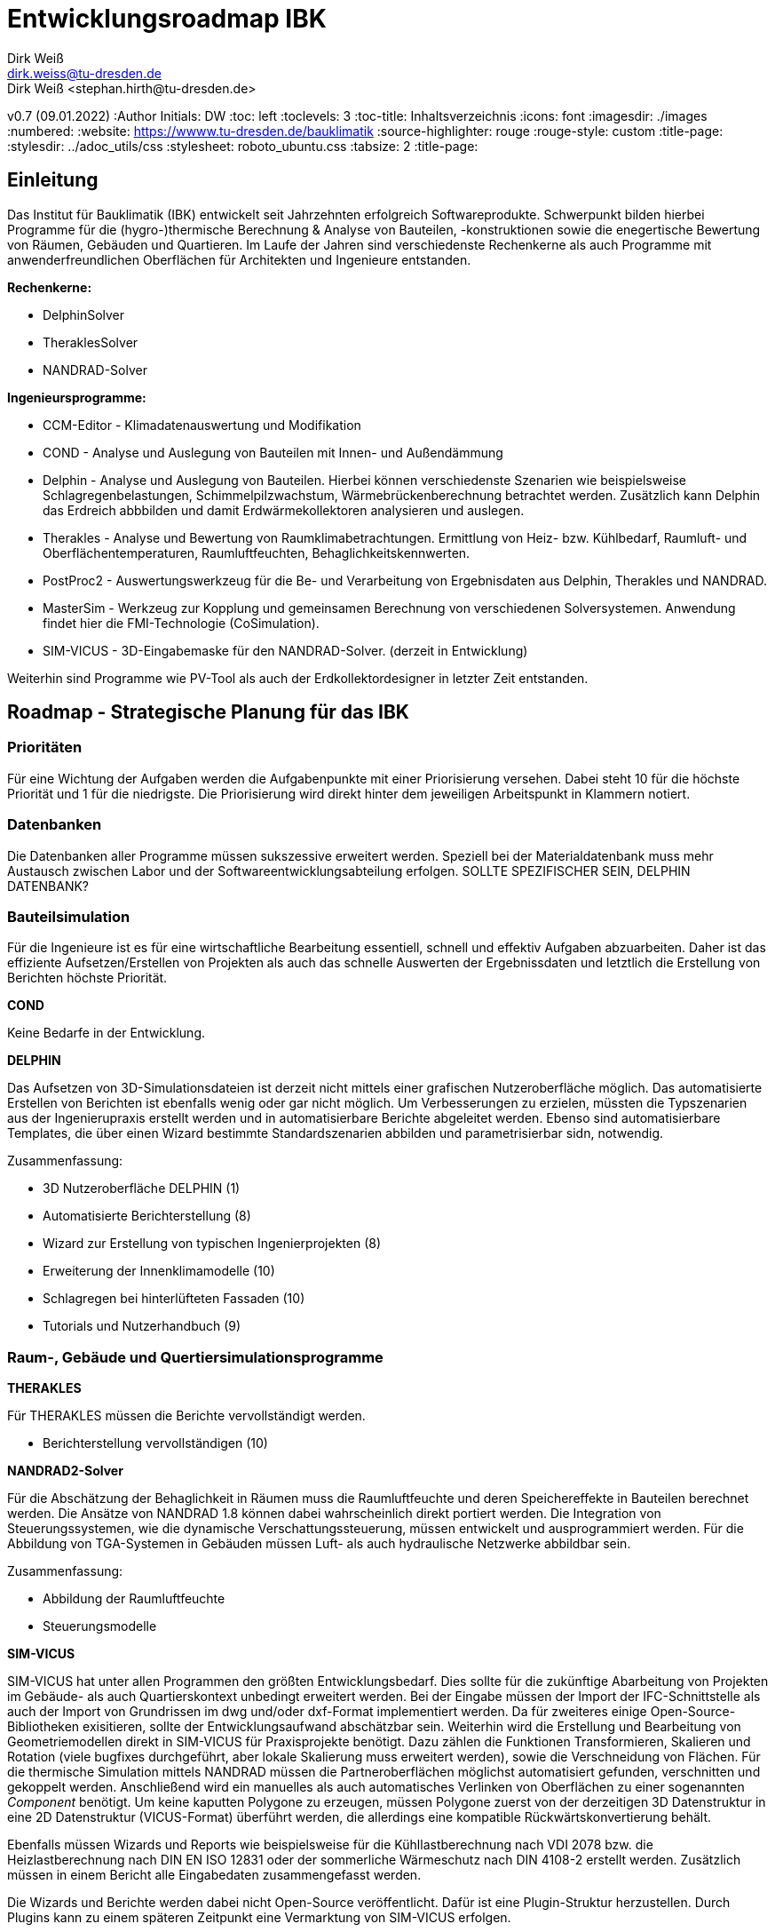Entwicklungsroadmap IBK
=======================
Dirk Weiß <dirk.weiss@tu-dresden.de>
Dirk Weiß <stephan.hirth@tu-dresden.de>
v0.7 (09.01.2022)
// v0.7 date_on_line_above
:Author Initials: DW
:toc: left
:toclevels: 3
:toc-title: Inhaltsverzeichnis
:icons: font
:imagesdir: ./images
:numbered:
:website: https://wwww.tu-dresden.de/bauklimatik
:source-highlighter: rouge
:rouge-style: custom
:title-page:
:stylesdir: ../adoc_utils/css
:stylesheet: roboto_ubuntu.css
:tabsize: 2
:title-page:

:caution-caption: Achtung
:example-caption: Beispiel
:figure-caption: Abbildung
:table-caption: Tabelle
:section-refsig: Abschnitt


## Einleitung


Das Institut für Bauklimatik (IBK) entwickelt seit Jahrzehnten erfolgreich Softwareprodukte. Schwerpunkt bilden hierbei Programme für die (hygro-)thermische Berechnung & Analyse von Bauteilen, -konstruktionen sowie die enegertische Bewertung von Räumen, Gebäuden und Quartieren. Im Laufe der Jahren sind verschiedenste Rechenkerne als auch Programme mit anwenderfreundlichen Oberflächen für Architekten und Ingenieure entstanden.

*Rechenkerne:*

* [underline]#DelphinSolver#
* [underline]#TheraklesSolver#
* [underline]#NANDRAD-Solver#

*Ingenieursprogramme:*

* [underline]#CCM-Editor# - Klimadatenauswertung und Modifikation
* [underline]#COND# - Analyse und Auslegung von Bauteilen mit Innen- und Außendämmung
* [underline]#Delphin# - Analyse und Auslegung von Bauteilen. Hierbei können verschiedenste Szenarien wie beispielsweise Schlagregenbelastungen, Schimmelpilzwachstum, Wärmebrückenberechnung betrachtet werden. Zusätzlich kann Delphin das Erdreich abbbilden und damit Erdwärmekollektoren analysieren und auslegen.
* [underline]#Therakles# - Analyse und Bewertung von Raumklimabetrachtungen. Ermittlung von Heiz- bzw. Kühlbedarf, Raumluft- und Oberflächentemperaturen, Raumluftfeuchten, Behaglichkeitskennwerten.
* [underline]#PostProc2# - Auswertungswerkzeug für die Be- und Verarbeitung von Ergebnisdaten aus Delphin, Therakles und NANDRAD.
* [underline]#MasterSim# - Werkzeug zur Kopplung und gemeinsamen Berechnung von verschiedenen Solversystemen. Anwendung findet hier die FMI-Technologie (CoSimulation).
* [underline]#SIM-VICUS# - 3D-Eingabemaske für den NANDRAD-Solver. (derzeit in Entwicklung)

Weiterhin sind Programme wie [underline]#PV-Tool# als auch der [underline]#Erdkollektordesigner# in letzter Zeit entstanden.

## Roadmap - Strategische Planung für das IBK

### Prioritäten

Für eine Wichtung der Aufgaben werden die Aufgabenpunkte mit einer Priorisierung versehen. Dabei steht 10 für die höchste Priorität und 1 für die niedrigste. Die Priorisierung wird direkt hinter dem jeweiligen Arbeitspunkt in Klammern notiert.

### Datenbanken

Die Datenbanken aller Programme müssen sukszessive erweitert werden. Speziell bei der Materialdatenbank muss mehr Austausch zwischen Labor und der Softwareentwicklungsabteilung erfolgen. [underline]#SOLLTE SPEZIFISCHER SEIN, DELPHIN DATENBANK?#

### Bauteilsimulation

Für die Ingenieure ist es für eine wirtschaftliche Bearbeitung essentiell, schnell und effektiv Aufgaben abzuarbeiten. Daher ist das effiziente Aufsetzen/Erstellen von Projekten als auch das schnelle Auswerten der Ergebnissdaten und letztlich die Erstellung von Berichten höchste Priorität.

*COND*

Keine Bedarfe in der Entwicklung.

*DELPHIN*

Das Aufsetzen von 3D-Simulationsdateien ist derzeit nicht mittels einer grafischen Nutzeroberfläche möglich. Das automatisierte Erstellen von Berichten ist ebenfalls wenig oder gar nicht möglich. Um Verbesserungen zu erzielen, müssten die Typszenarien aus der Ingenierupraxis erstellt werden und in automatisierbare Berichte abgeleitet werden. Ebenso sind automatisierbare Templates, die über einen Wizard bestimmte Standardszenarien abbilden und parametrisierbar sidn, notwendig.


Zusammenfassung:

* 3D Nutzeroberfläche DELPHIN (1)
* Automatisierte Berichterstellung (8)
* Wizard zur Erstellung von typischen Ingenierprojekten (8)
* Erweiterung der Innenklimamodelle (10)
* Schlagregen bei hinterlüfteten Fassaden (10)
* Tutorials und Nutzerhandbuch (9)

### Raum-, Gebäude und Quertiersimulationsprogramme

*THERAKLES*

Für THERAKLES müssen die Berichte vervollständigt werden.

* Berichterstellung vervollständigen (10)


*NANDRAD2-Solver*

Für die Abschätzung der Behaglichkeit in Räumen muss die Raumluftfeuchte und deren Speichereffekte in Bauteilen berechnet werden. Die Ansätze von NANDRAD 1.8 können dabei wahrscheinlich direkt portiert werden. Die Integration von Steuerungssystemen, wie die dynamische Verschattungssteuerung, müssen entwickelt und ausprogrammiert werden. Für die Abbildung von TGA-Systemen in Gebäuden müssen Luft- als auch hydraulische Netzwerke abbildbar sein.

Zusammenfassung:

* Abbildung der Raumluftfeuchte
* Steuerungsmodelle 

*SIM-VICUS*

SIM-VICUS hat unter allen Programmen den größten Entwicklungsbedarf. Dies sollte für die zukünftige Abarbeitung von Projekten im Gebäude- als auch Quartierskontext unbedingt erweitert werden. Bei der Eingabe müssen der Import der IFC-Schnittstelle als auch der Import von Grundrissen im dwg und/oder dxf-Format implementiert werden. Da für zweiteres einige Open-Source-Bibliotheken exisitieren, sollte der Entwicklungsaufwand abschätzbar sein. Weiterhin wird die Erstellung und Bearbeitung von Geometriemodellen direkt in SIM-VICUS für Praxisprojekte benötigt. Dazu zählen die Funktionen Transformieren, Skalieren und Rotation (viele bugfixes durchgeführt, aber lokale Skalierung muss erweitert werden), sowie die Verschneidung von Flächen. Für die thermische Simulation mittels NANDRAD müssen die Partneroberflächen möglichst automatisiert gefunden, verschnitten und gekoppelt werden. Anschließend wird ein manuelles als auch automatisches Verlinken von Oberflächen zu einer sogenannten _Component_ benötigt. Um keine kaputten Polygone zu erzeugen, müssen Polygone zuerst von der derzeitigen 3D Datenstruktur in eine 2D Datenstruktur (VICUS-Format) überführt werden, die allerdings eine kompatible Rückwärtskonvertierung behält.

Ebenfalls müssen Wizards und Reports wie beispielsweise für die Kühllastberechnung nach VDI 2078 bzw. die Heizlastberechnung nach DIN EN ISO 12831 oder der sommerliche Wärmeschutz nach DIN 4108-2 erstellt werden. Zusätzlich müssen in einem Bericht alle Eingabedaten zusammengefasst werden.

Die Wizards und Berichte werden dabei nicht Open-Source veröffentlicht. Dafür ist eine Plugin-Struktur herzustellen. Durch Plugins kann zu einem späteren Zeitpunkt eine Vermarktung von SIM-VICUS erfolgen.

* IFC-Import (7)
* DXF/DWG-Import (3)
* Polygone auf 2D Abstraktion umbauen (10)
* Verschneidung (9)
* Verlinkung von Flächen (9)
* Geometrieoperationen erweitern (7)
* Infrastruktur für Datenbank-Plugins (5)
* Export-Funcktionen anpassen (5)
* Diverse Bugfixes (6)
* Wizard/Bericht DIN EN ISO 12831 - Heizlastberechnung (5)
* Wizard Bericht VDI 2078 - Kühllastberechnung (5)
* Wizard/Bericht DIN 4108-2 - sommerlicher Wärmeschutz (5)
* Bericht der Eingabedaten (5)



### Weitere Programme

*CCM-Editor*

Die Anbindung von Wetterdatenbanken ist für Ingenieure wichtig. Die Anbindung der Datenbanken one-building.org als auch die des DWD müssen dabei im Zentrum stehen. Diese Datenbanken können von allen Softwareprodukten SIM-VICUS/NANDRAD/Therakles/Delphin genutzt werden und zur Berechnung verwendet werden.

* One-Building Datenbakimport
* DWD-Importer


*PostProc2*

Einige Anpassungen für die Auswertungen für Gebäude und Quartiersprojekte müssen umgesetzt werden. (1)

* Erstellung von Balkendiagrammen (2)
* Erstellung von Polardiagrammen (2)

*Master-Sim*

Keine Bedarfe

*PV-Tool*

Keine Bedarfe

*Erdkollektordesigner*

Ausprogrammieren der 1D-Szenarien. Erstellen eines Auslegungsmodells für Bohrungen.

